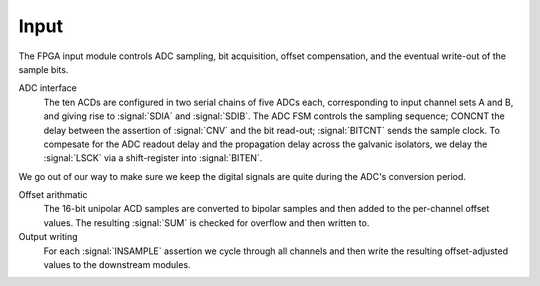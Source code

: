 Input
~~~~~~~~~~~~~

The FPGA input module controls ADC sampling, bit acquisition, offset
compensation, and the eventual write-out of the sample bits.

.. figure:: input.svg
   :autoconvert:
   :latexwidth: 6in

   Input control which deserializes ADC samples and performs offset compensation. 

   
ADC interface 
    The ten ACDs are configured in two serial chains of five
    ADCs each, corresponding to input channel sets A and B, and giving
    rise to :signal:`SDIA` and :signal:`SDIB`. The ADC FSM
    controls the sampling sequence; CONCNT the delay
    between the assertion of :signal:`CNV` and the bit read-out;
    :signal:`BITCNT` sends the sample clock. To compesate for the ADC
    readout delay and the propagation delay across the galvanic
    isolators, we delay the :signal:`LSCK` via a shift-register into
    :signal:`BITEN`.

.. figure:: adc.inputFSM.svg
   :autoconvert:

   ADC input FSM,  which reads all ADC serial bitstreams upon the 
   assertion of input clock signal :signal:`INSAMPLE`. 

We go out of our way to make sure we keep the digital signals are
quite during the ADC's conversion period.

Offset arithmatic
       The 16-bit unipolar ACD samples are converted to bipolar samples and
       then added to the per-channel offset values. The resulting
       :signal:`SUM` is checked for overflow and then written to.

Output writing
       For each :signal:`INSAMPLE` assertion we cycle through all channels and
       then write the resulting offset-adjusted values to the downstream
       modules.
